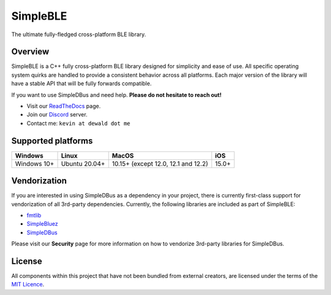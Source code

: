 SimpleBLE
==========

The ultimate fully-fledged cross-platform BLE library.

|Latest Documentation Status|

Overview
--------

SimpleBLE is a C++ fully cross-platform BLE library designed for simplicity
and ease of use. All specific operating system quirks are handled to provide
a consistent behavior across all platforms. Each major version of the library
will have a stable API that will be fully forwards compatible. 

If you want to use SimpleDBus and need help. **Please do not hesitate to reach out!**

* Visit our `ReadTheDocs`_ page. 
* Join our `Discord`_ server.
* Contact me: ``kevin at dewald dot me``

Supported platforms
-------------------
=========== ============= =================================== =====
Windows     Linux         MacOS                               iOS
=========== ============= =================================== =====
Windows 10+ Ubuntu 20.04+ 10.15+ (except 12.0, 12.1 and 12.2) 15.0+
=========== ============= =================================== =====

Vendorization
-------------
If you are interested in using SimpleDBus as a dependency in your project,
there is currently first-class support for vendorization of all 3rd-party
dependencies. Currently, the following libraries are included as part of
SimpleBLE:

* `fmtlib`_
* `SimpleBluez`_
* `SimpleDBus`_

Please visit our **Security** page for more information on how to vendorize
3rd-party libraries for SimpleDBus.

License
-------

All components within this project that have not been bundled from
external creators, are licensed under the terms of the `MIT Licence`_.

.. Links

.. _MIT Licence: LICENCE.md

.. _fmtlib: https://github.com/fmtlib/fmt

.. _Discord: https://discord.gg/N9HqNEcvP3

.. _ReadTheDocs: https://simpledbus.readthedocs.io/en/latest/

.. _SimpleBluez: https://github.com/OpenBluetoothToolbox/SimpleBluez

.. _SimpleDBus: https://github.com/OpenBluetoothToolbox/SimpleDBus

.. |Latest Documentation Status| image:: https://readthedocs.org/projects/simpleble/badge?version=latest
   :target: http://simpledbus.readthedocs.org/en/latest